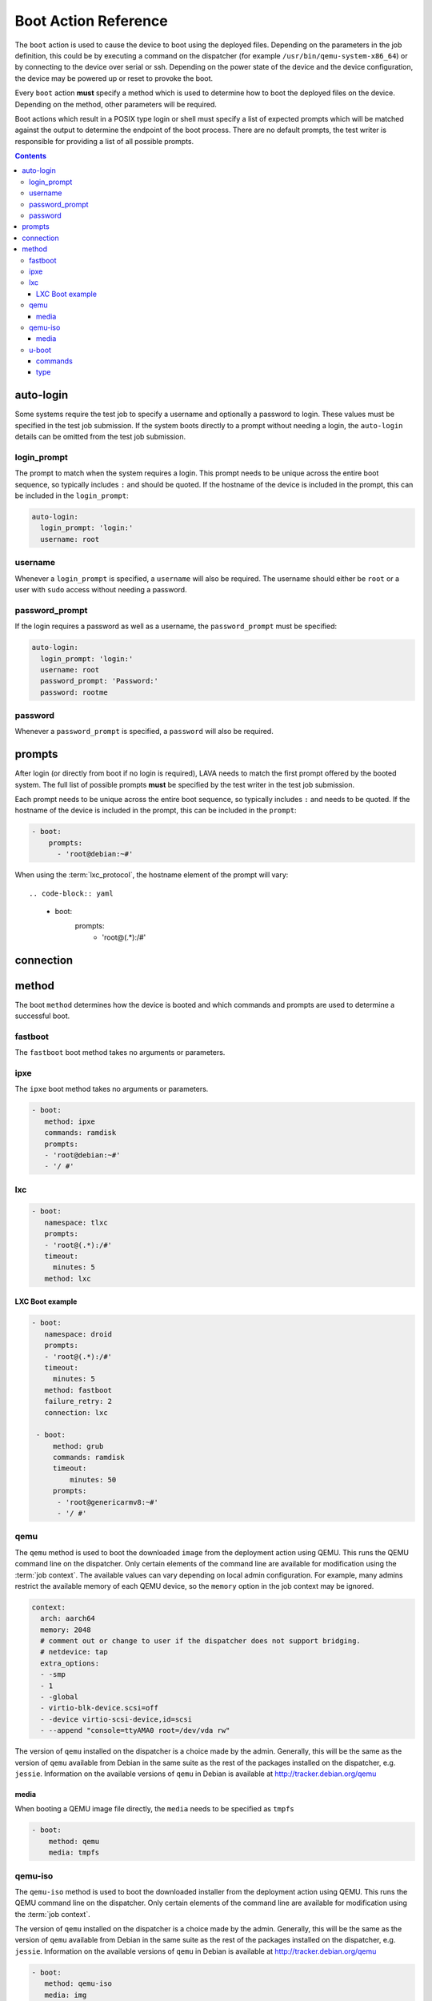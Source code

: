 .. _boot_action:

Boot Action Reference
#####################

The ``boot`` action is used to cause the device to boot using the deployed
files. Depending on the parameters in the job definition, this could be by
executing a command on the dispatcher (for example
``/usr/bin/qemu-system-x86_64``) or by connecting to the device over serial or
ssh. Depending on the power state of the device and the device configuration,
the device may be powered up or reset to provoke the boot.

Every ``boot`` action **must** specify a method which is used to determine how
to boot the deployed files on the device. Depending on the method, other
parameters will be required.

Boot actions which result in a POSIX type login or shell must specify a list of
expected prompts which will be matched against the output to determine the
endpoint of the boot process. There are no default prompts, the test writer is
responsible for providing a list of all possible prompts.

.. contents::
   :backlinks: top

.. index:: auto login, boot auto login

.. _boot_auto_login:

auto-login
**********

Some systems require the test job to specify a username and optionally a
password to login. These values must be specified in the test job submission.
If the system boots directly to a prompt without needing a login, the
``auto-login`` details can be omitted from the test job submission.

.. index:: auto login prompt, boot auto login prompt

.. _boot_auto_login_login_prompt:

login_prompt
============

The prompt to match when the system requires a login. This prompt needs to be
unique across the entire boot sequence, so typically includes ``:`` and should
be quoted. If the hostname of the device is included in the prompt, this can be
included in the ``login_prompt``:

.. code-block:: yaml

  auto-login:
    login_prompt: 'login:'
    username: root

.. index:: auto login username, boot auto login username

.. _boot_auto_login_username:

username
========

Whenever a ``login_prompt`` is specified, a ``username`` will also be required.
The username should either be ``root`` or a user with ``sudo`` access without
needing a password.

.. index:: auto login password prompt, boot auto login password prompt

.. _boot_auto_login_password_prompt:

password_prompt
===============

If the login requires a password as well as a username, the ``password_prompt``
must be specified:

.. code-block:: yaml

  auto-login:
    login_prompt: 'login:'
    username: root
    password_prompt: 'Password:'
    password: rootme

.. index:: auto login password, boot auto login password

.. _boot_auto_login_password:

password
========

Whenever a ``password_prompt`` is specified, a ``password`` will also be
required.

.. index:: prompt list, prompts, boot prompt list, boot prompts

.. _boot_prompts:

prompts
*******

After login (or directly from boot if no login is required), LAVA needs to
match the first prompt offered by the booted system. The full list of possible
prompts **must** be specified by the test writer in the test job submission.

Each prompt needs to be unique across the entire boot sequence, so typically
includes ``:`` and needs to be quoted. If the hostname of the device is
included in the prompt, this can be included in the ``prompt``:

.. code-block:: yaml

     - boot:
         prompts:
           - 'root@debian:~#'

When using the :term:`lxc_protocol`, the hostname element of the prompt will
vary::

.. code-block:: yaml

     - boot:
         prompts:
           - 'root@(.*):/#'

.. index:: boot connection

.. _boot_connection:

connection
**********

.. index:: boot method

.. _boot_method:

method
******

The boot ``method`` determines how the device is booted and which commands and
prompts are used to determine a successful boot.

.. index:: boot method fastboot

.. _boot_method_fastboot:

fastboot
========

The ``fastboot`` boot method takes no arguments or parameters.

.. index:: boot method ipxe

.. _boot_method_ipxe:

ipxe
====

The ``ipxe`` boot method takes no arguments or parameters.

.. code-block:: yaml

 - boot:
    method: ipxe
    commands: ramdisk
    prompts:
    - 'root@debian:~#'
    - '/ #'

.. index:: boot method lxc

.. _boot_method_lxc:

lxc
===

.. seealso:: :ref:`lxc_protocol_reference`

.. code-block:: yaml

 - boot:
    namespace: tlxc
    prompts:
    - 'root@(.*):/#'
    timeout:
      minutes: 5
    method: lxc

LXC Boot example
----------------

.. code-block:: yaml

 - boot:
    namespace: droid
    prompts:
    - 'root@(.*):/#'
    timeout:
      minutes: 5
    method: fastboot
    failure_retry: 2
    connection: lxc

  - boot:
      method: grub
      commands: ramdisk
      timeout:
          minutes: 50
      prompts:
       - 'root@genericarmv8:~#'
       - '/ #'

.. index:: boot method qemu

.. _boot_method_qemu:

qemu
====

The ``qemu`` method is used to boot the downloaded ``image`` from the
deployment action using QEMU. This runs the QEMU command line on the
dispatcher. Only certain elements of the command line are available for
modification using the :term:`job context`. The available values can vary
depending on local admin configuration. For example, many admins restrict the
available memory of each QEMU device, so the ``memory`` option in the job
context may be ignored.

.. code-block:: yaml

.. code-block:: yaml

    context:
      arch: aarch64
      memory: 2048
      # comment out or change to user if the dispatcher does not support bridging.
      # netdevice: tap
      extra_options:
      - -smp
      - 1
      - -global
      - virtio-blk-device.scsi=off
      - -device virtio-scsi-device,id=scsi
      - --append "console=ttyAMA0 root=/dev/vda rw"

The version of ``qemu`` installed on the dispatcher is a choice made by the
admin. Generally, this will be the same as the version of ``qemu`` available
from Debian in the same suite as the rest of the packages installed on the
dispatcher, e.g. ``jessie``. Information on the available versions of ``qemu``
in Debian is available at http://tracker.debian.org/qemu

.. seealso:: :ref:`essential_components` and :ref:`qemu-iso boot method
   <boot_method_qemu_iso>`

.. index:: boot method qemu media

.. _boot_method_qemu_media:

media
-----

When booting a QEMU image file directly, the ``media`` needs to be specified as
``tmpfs``

.. code-block:: yaml

 - boot:
     method: qemu
     media: tmpfs

.. index:: boot method qemu-iso

.. _boot_method_qemu_iso:

qemu-iso
========

The ``qemu-iso`` method is used to boot the downloaded installer from the
deployment action using QEMU. This runs the QEMU command line on the
dispatcher. Only certain elements of the command line are available for
modification using the :term:`job context`.

The version of ``qemu`` installed on the dispatcher is a choice made by the
admin. Generally, this will be the same as the version of ``qemu`` available
from Debian in the same suite as the rest of the packages installed on the
dispatcher, e.g. ``jessie``. Information on the available versions of ``qemu``
in Debian is available at http://tracker.debian.org/qemu

.. seealso:: :ref:`essential_components` and :ref:`boot method qemu
   <boot_method_qemu>`

.. code-block:: yaml

 - boot:
    method: qemu-iso
    media: img
    timeout:
      minutes: 20
    connection: serial
    auto_login:
      login_prompt: 'login:'
      username: root
      password_prompt: 'Password:'
      password: root
    prompts:
    - 'root@debian:~#'

.. index:: boot method qemu-iso media

.. _boot_method_qemu_iso_media:

media
-----

When booting an installer using QEMU, the ``media`` needs to be specified as
``img``

.. code-block:: yaml

 - boot:
     method: qemu-iso
     media: img

.. index:: boot method u-boot

.. _boot_method_u_boot:

u-boot
======

The ``u-boot`` method boots the downloaded files using U-Boot commands.

.. index:: boot method u-boot commands

.. _boot_method_u_boot_commands:

commands
--------

The predefined set of U-Boot commands into which the location of the downloaded
files can be substituted (along with details like the SERVERIP and NFS
location, where relevant). See the device configuration for the complete set of
commands.

Certain elements of the command line are available for modification using the
:term:`job context`. The available values vary by :term:`device type`.

.. index:: boot method u-boot type

.. _boot_method_u_boot_type:

type
----

The type of boot, dependent on the U-Boot configuration. This needs to match
the supported boot types in the device configuration, e.g. it may change the
load addresses passed to U-Boot.

.. code-block:: yaml

 - boot:
   method: u-boot
   commands: nfs
   type: bootz
   prompts:
     - 'root@debian:~#'
